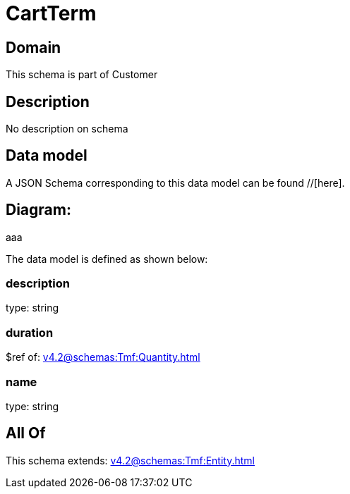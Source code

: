 = CartTerm

[#domain]
== Domain

This schema is part of Customer

[#description]
== Description
No description on schema


[#data_model]
== Data model

A JSON Schema corresponding to this data model can be found //[here].

== Diagram:
aaa

The data model is defined as shown below:


=== description
type: string


=== duration
$ref of: xref:v4.2@schemas:Tmf:Quantity.adoc[]


=== name
type: string


[#all_of]
== All Of

This schema extends: xref:v4.2@schemas:Tmf:Entity.adoc[]
